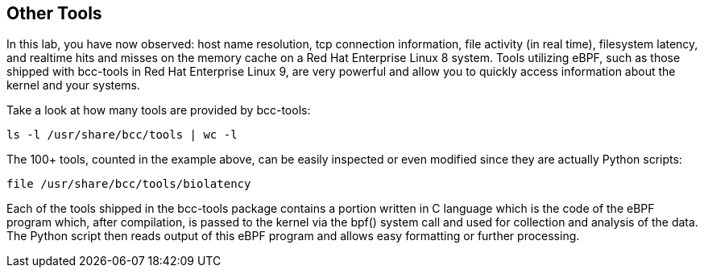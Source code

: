 :imagesdir: ../assets/images

== Other Tools

In this lab, you have now observed: host name resolution, tcp connection information, file activity (in real time), filesystem latency, and realtime hits and misses on the memory cache on a Red Hat Enterprise Linux 8 system. Tools utilizing eBPF, such as those shipped with bcc-tools in Red Hat Enterprise Linux 9, are very powerful and allow you to quickly access information about the kernel and your systems.

Take a look at how many tools are provided by bcc-tools:

[source,bash,run]
----
ls -l /usr/share/bcc/tools | wc -l
----

The 100+ tools, counted in the example above, can be easily inspected or even modified since they are actually Python scripts:

[source,bash,run]
----
file /usr/share/bcc/tools/biolatency
----

Each of the tools shipped in the bcc-tools package contains a portion written in C language which is the code of the eBPF program which, after compilation, is passed to the kernel via the bpf() system call and used for collection and analysis of the data. The Python script then reads output of this eBPF program and allows easy formatting or further processing.

